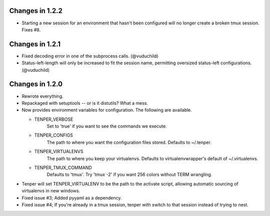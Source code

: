 Changes in 1.2.2
================
- Starting a new session for an environment that hasn't been configured will no
  longer create a broken tmux session. Fixes #8.


Changes in 1.2.1
================

- Fixed decoding error in one of the subprocess calls. (@vuduchild)
- Status-left-length will only be increased to fit the session name, permitting
  oversized status-left configurations. (@vuduchild)



Changes in 1.2.0
================

- Rewrote everything.

- Repackaged with setuptools -- or is it distutils? What a mess.

- Now provides environment variables for configuration. The following are
  available.

  - TENPER_VERBOSE
        Set to 'true' if you want to see the commands we execute.

  - TENPER_CONFIGS
        The path to where you want the configuration files stored. Defaults to
        ~/.tenper.

  - TENPER_VIRTUALENVS
        The path to where you keep your virtualenvs. Defaults to
        virtualenvwrapper's default of ~/.virtualenvs.

  - TENPER_TMUX_COMMAND
        Defaults to 'tmux'. Try 'tmux -2' if you want 256 colors without TERM
        wrangling.

- Tenper will set TENPER_VIRTUALENV to be the path to the activate script,
  allowing automatic sourcing of virtualenvs in new windows.

- Fixed issue #3; Added pyyaml as a dependency.

- Fixed issue #4; If you're already in a tmux session, tenper with switch to
  that session instead of trying to nest.
